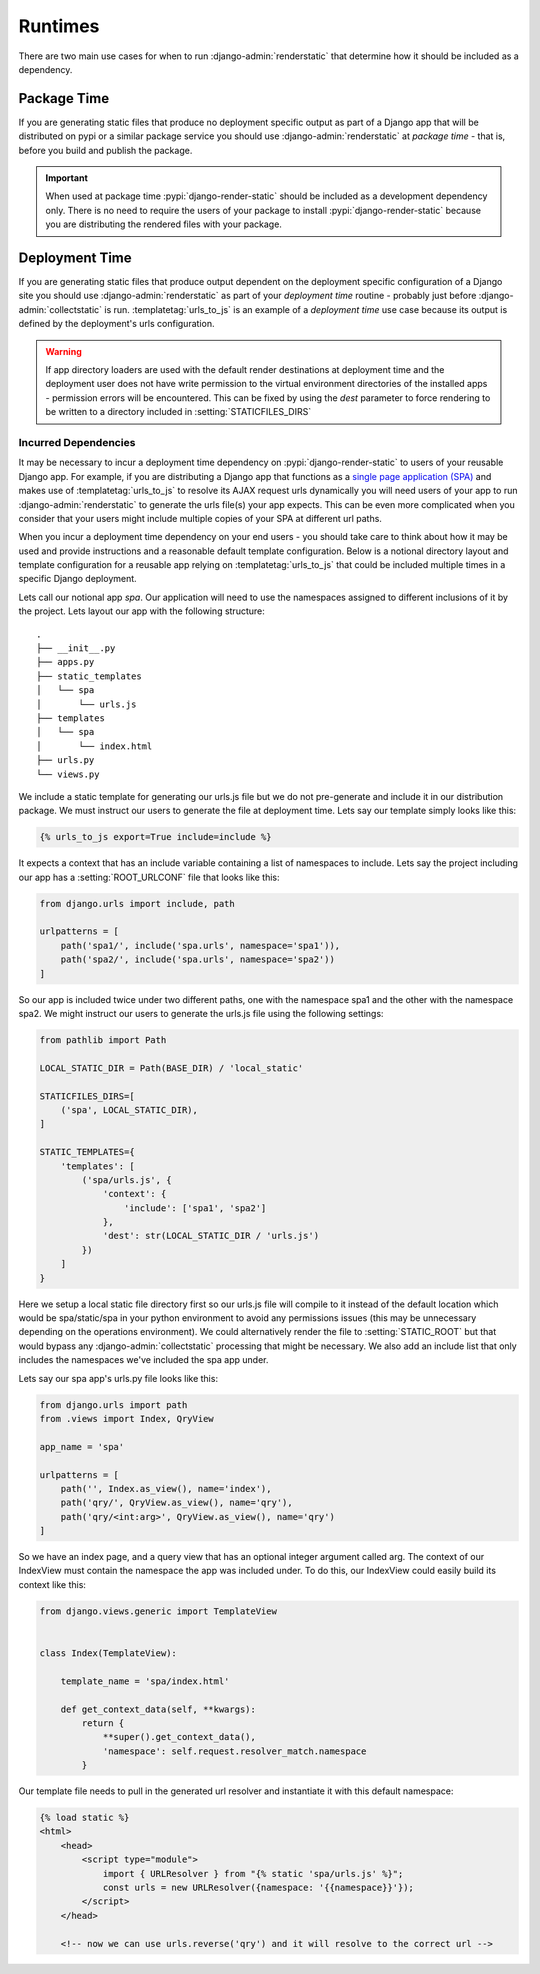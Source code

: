 .. _ref-runtimes:

========
Runtimes
========

There are two main use cases for when to run :django-admin:`renderstatic` that determine how it
should be included as a dependency.

Package Time
------------

If you are generating static files that produce no deployment specific output as part of a Django
app that will be distributed on pypi or a similar package service you should use
:django-admin:`renderstatic` at *package time* - that is, before you build and publish the package.

.. important::

    When used at package time :pypi:`django-render-static` should be included as a development
    dependency only. There is no need to require the users of your package to install
    :pypi:`django-render-static` because you are distributing the rendered files with your package.


Deployment Time
---------------

If you are generating static files that produce output dependent on the deployment specific
configuration of a Django site you should use :django-admin:`renderstatic` as part of your
*deployment time* routine - probably just before :django-admin:`collectstatic` is run. 
:templatetag:`urls_to_js` is an example of a *deployment time* use case because its output is
defined by the deployment's urls configuration.

.. warning::

    If app directory loaders are used with the default render destinations at deployment time and
    the deployment user does not have write permission to the virtual environment directories of the
    installed apps - permission errors will be encountered. This can be fixed by using the `dest`
    parameter to force rendering to be written to a directory included in
    :setting:`STATICFILES_DIRS`


Incurred Dependencies
~~~~~~~~~~~~~~~~~~~~~

It may be necessary to incur a deployment time dependency on :pypi:`django-render-static` to users
of your reusable Django app. For example, if you are distributing a Django app that functions as a
`single page application (SPA) <https://en.wikipedia.org/wiki/Single-page_application>`_ and makes
use of :templatetag:`urls_to_js` to resolve its AJAX request urls dynamically you will need users of
your app to run :django-admin:`renderstatic` to generate the urls file(s) your app expects. This can
be even more complicated when you consider that your users might include multiple copies of your SPA
at different url paths.

When you incur a deployment time dependency on your end users - you should take care to think about
how it may be used and provide instructions and a reasonable default template configuration. Below
is a notional directory layout and template configuration for a reusable app relying on
:templatetag:`urls_to_js` that could be included multiple times in a specific Django deployment.

Lets call our notional app *spa*. Our application will need to use the namespaces assigned to
different inclusions of it by the project. Lets layout our app with the following structure::

    .
    ├── __init__.py
    ├── apps.py
    ├── static_templates
    │   └── spa
    │       └── urls.js
    ├── templates
    │   └── spa
    │       └── index.html
    ├── urls.py
    └── views.py


We include a static template for generating our urls.js file but we do not pre-generate and include
it in our distribution package. We must instruct our users to generate the file at deployment time.
Lets say our template simply looks like this:

.. code-block:: htmldjango

    {% urls_to_js export=True include=include %}

It expects a context that has an include variable containing a list of namespaces to include. Lets
say the project including our app has a :setting:`ROOT_URLCONF` file that looks like this:

.. code-block:: python

    from django.urls import include, path

    urlpatterns = [
        path('spa1/', include('spa.urls', namespace='spa1')),
        path('spa2/', include('spa.urls', namespace='spa2'))
    ]

So our app is included twice under two different paths, one with the namespace spa1 and the other
with the namespace spa2. We might instruct our users to generate the urls.js file using the
following settings:

.. code-block:: python

        from pathlib import Path

        LOCAL_STATIC_DIR = Path(BASE_DIR) / 'local_static'

        STATICFILES_DIRS=[
            ('spa', LOCAL_STATIC_DIR),
        ]

        STATIC_TEMPLATES={
            'templates': [
                ('spa/urls.js', {
                    'context': {
                        'include': ['spa1', 'spa2']
                    },
                    'dest': str(LOCAL_STATIC_DIR / 'urls.js')
                })
            ]
        }

Here we setup a local static file directory first so our urls.js file will compile to it instead of
the default location which would be spa/static/spa in your python environment to avoid any
permissions issues (this may be unnecessary depending on the operations environment). We could
alternatively render the file to :setting:`STATIC_ROOT` but that would bypass any
:django-admin:`collectstatic` processing that might be necessary. We also add an include list that
only includes the namespaces we've included the spa app under.

Lets say our spa app's urls.py file looks like this:

.. code-block:: python

    from django.urls import path
    from .views import Index, QryView

    app_name = 'spa'

    urlpatterns = [
        path('', Index.as_view(), name='index'),
        path('qry/', QryView.as_view(), name='qry'),
        path('qry/<int:arg>', QryView.as_view(), name='qry')
    ]

So we have an index page, and a query view that has an optional integer argument called arg. The
context of our IndexView must contain the namespace the app was included under. To do this, our
IndexView could easily build its context like this:

.. code-block:: python

    from django.views.generic import TemplateView


    class Index(TemplateView):

        template_name = 'spa/index.html'

        def get_context_data(self, **kwargs):
            return {
                **super().get_context_data(),
                'namespace': self.request.resolver_match.namespace
            }

Our template file needs to pull in the generated url resolver and instantiate it with this default
namespace:

.. code-block:: html+django

    {% load static %}
    <html>
        <head>
            <script type="module">
                import { URLResolver } from "{% static 'spa/urls.js' %}";
                const urls = new URLResolver({namespace: '{{namespace}}'});
            </script>
        </head>

        <!-- now we can use urls.reverse('qry') and it will resolve to the correct url -->

